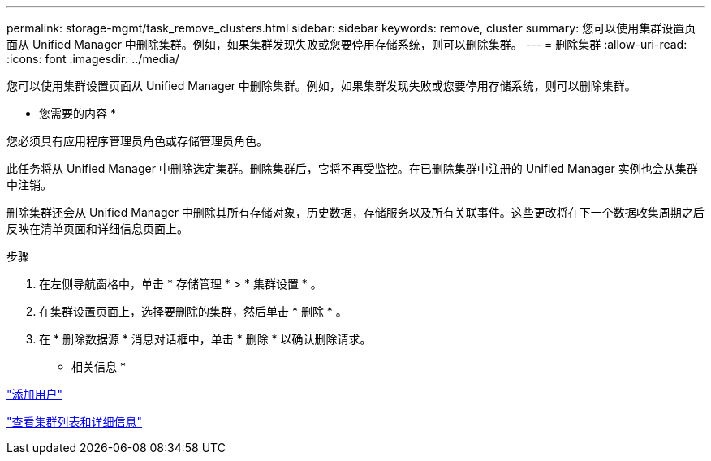 ---
permalink: storage-mgmt/task_remove_clusters.html 
sidebar: sidebar 
keywords: remove, cluster 
summary: 您可以使用集群设置页面从 Unified Manager 中删除集群。例如，如果集群发现失败或您要停用存储系统，则可以删除集群。 
---
= 删除集群
:allow-uri-read: 
:icons: font
:imagesdir: ../media/


[role="lead"]
您可以使用集群设置页面从 Unified Manager 中删除集群。例如，如果集群发现失败或您要停用存储系统，则可以删除集群。

* 您需要的内容 *

您必须具有应用程序管理员角色或存储管理员角色。

此任务将从 Unified Manager 中删除选定集群。删除集群后，它将不再受监控。在已删除集群中注册的 Unified Manager 实例也会从集群中注销。

删除集群还会从 Unified Manager 中删除其所有存储对象，历史数据，存储服务以及所有关联事件。这些更改将在下一个数据收集周期之后反映在清单页面和详细信息页面上。

.步骤
. 在左侧导航窗格中，单击 * 存储管理 * > * 集群设置 * 。
. 在集群设置页面上，选择要删除的集群，然后单击 * 删除 * 。
. 在 * 删除数据源 * 消息对话框中，单击 * 删除 * 以确认删除请求。


* 相关信息 *

link:../config/task_add_users.html["添加用户"]

link:../health-checker/task_view_cluster_list_and_details.html["查看集群列表和详细信息"]
